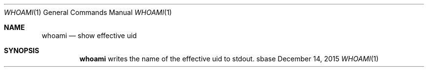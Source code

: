 .Dd December 14, 2015
.Dt WHOAMI 1
.Os sbase
.Sh NAME
.Nm whoami
.Nd show effective uid
.Sh SYNOPSIS
.Nm
writes the name of the effective uid to stdout.
